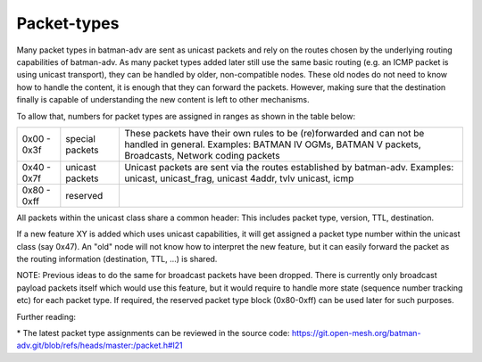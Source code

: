 Packet-types
============

Many packet types in batman-adv are sent as unicast packets and rely on
the routes chosen by the underlying routing capabilities of batman-adv.
As many packet types added later still use the same basic routing (e.g.
an ICMP packet is using unicast transport), they can be handled by
older, non-compatible nodes. These old nodes do not need to know how to
handle the content, it is enough that they can forward the packets.
However, making sure that the destination finally is capable of
understanding the new content is left to other mechanisms.

To allow that, numbers for packet types are assigned in ranges as shown
in the table below:

+---------------+-------------------+----------------------------------------------------------------------------------------------------------------------------------------------------------------------------+
| 0x00 - 0x3f   | special packets   | These packets have their own rules to be (re)forwarded and can not be handled in general. Examples: BATMAN IV OGMs, BATMAN V packets, Broadcasts, Network coding packets   |
+---------------+-------------------+----------------------------------------------------------------------------------------------------------------------------------------------------------------------------+
| 0x40 - 0x7f   | unicast packets   | Unicast packets are sent via the routes established by batman-adv. Examples: unicast, unicast\_frag, unicast 4addr, tvlv unicast, icmp                                     |
+---------------+-------------------+----------------------------------------------------------------------------------------------------------------------------------------------------------------------------+
| 0x80 - 0xff   | reserved          |                                                                                                                                                                            |
+---------------+-------------------+----------------------------------------------------------------------------------------------------------------------------------------------------------------------------+

All packets within the unicast class share a common header: This
includes packet type, version, TTL, destination.

If a new feature XY is added which uses unicast capabilities, it will
get assigned a packet type number within the unicast class (say 0x47).
An "old" node will not know how to interpret the new feature, but it can
easily forward the packet as the routing information (destination, TTL,
...) is shared.

NOTE: Previous ideas to do the same for broadcast packets have been
dropped. There is currently only broadcast payload packets itself which
would use this feature, but it would require to handle more state
(sequence number tracking etc) for each packet type. If required, the
reserved packet type block (0x80-0xff) can be used later for such
purposes.

Further reading:

\* The latest packet type assignments can be reviewed in the source
code:
https://git.open-mesh.org/batman-adv.git/blob/refs/heads/master:/packet.h#l21
